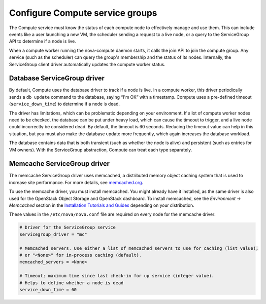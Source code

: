 ================================
Configure Compute service groups
================================

The Compute service must know the status of each compute node to effectively
manage and use them. This can include events like a user launching a new VM,
the scheduler sending a request to a live node, or a query to the ServiceGroup
API to determine if a node is live.

When a compute worker running the nova-compute daemon starts, it calls the join
API to join the compute group. Any service (such as the scheduler) can query
the group's membership and the status of its nodes.  Internally, the
ServiceGroup client driver automatically updates the compute worker status.

.. _database-servicegroup-driver:

Database ServiceGroup driver
~~~~~~~~~~~~~~~~~~~~~~~~~~~~

By default, Compute uses the database driver to track if a node is live.  In a
compute worker, this driver periodically sends a ``db update`` command to the
database, saying “I'm OK” with a timestamp. Compute uses a pre-defined
timeout (``service_down_time``) to determine if a node is dead.

The driver has limitations, which can be problematic depending on your
environment. If a lot of compute worker nodes need to be checked, the database
can be put under heavy load, which can cause the timeout to trigger, and a live
node could incorrectly be considered dead. By default, the timeout is 60
seconds. Reducing the timeout value can help in this situation, but you must
also make the database update more frequently, which again increases the
database workload.

The database contains data that is both transient (such as whether the node is
alive) and persistent (such as entries for VM owners). With the ServiceGroup
abstraction, Compute can treat each type separately.

.. _memcache-servicegroup-driver:

Memcache ServiceGroup driver
~~~~~~~~~~~~~~~~~~~~~~~~~~~~

The memcache ServiceGroup driver uses memcached, a distributed memory object
caching system that is used to increase site performance. For more details, see
`memcached.org <http://memcached.org/>`_.

To use the memcache driver, you must install memcached. You might already have
it installed, as the same driver is also used for the OpenStack Object Storage
and OpenStack dashboard. To install memcached, see the *Environment ->
Memcached* section in the `Installation Tutorials and Guides
<https://docs.openstack.org/project-install-guide/ocata>`_ depending on your
distribution.

These values in the ``/etc/nova/nova.conf`` file are required on every node for
the memcache driver:

.. code-block:: ini

   # Driver for the ServiceGroup service
   servicegroup_driver = "mc"

   # Memcached servers. Use either a list of memcached servers to use for caching (list value),
   # or "<None>" for in-process caching (default).
   memcached_servers = <None>

   # Timeout; maximum time since last check-in for up service (integer value).
   # Helps to define whether a node is dead
   service_down_time = 60
